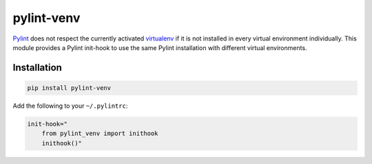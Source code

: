 pylint-venv
===========

Pylint_ does not respect the currently activated virtualenv_ if it is not
installed in every virtual environment individually. This module provides
a Pylint init-hook to use the same Pylint installation with different virtual
environments.

Installation
------------

.. code:: bash

    pip install pylint-venv

Add the following to your ``~/.pylintrc``:

.. code:: ini

    init-hook="
        from pylint_venv import inithook
        inithook()"

.. _Pylint: http://www.pylint.org/
.. _virtualenv: https://virtualenv.pypa.io/en/latest/
